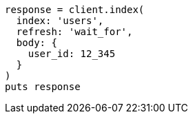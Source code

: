 [source, ruby]
----
response = client.index(
  index: 'users',
  refresh: 'wait_for',
  body: {
    user_id: 12_345
  }
)
puts response
----
